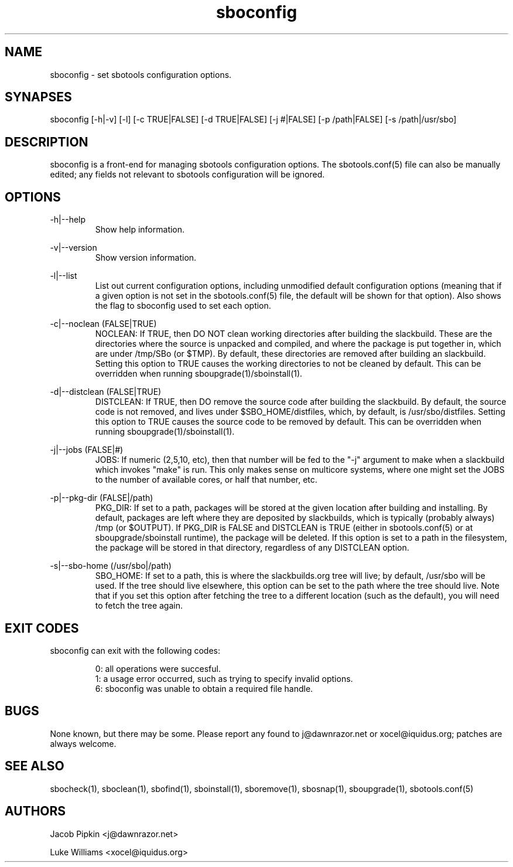 .TH sboconfig 1 "Prickle-Prickle, Discord 16, 3179 YOLD" "sbotools 1.5" dawnrazor.net
.SH NAME
.P
sboconfig - set sbotools configuration options.
.SH SYNAPSES
.P
sboconfig [-h|-v] [-l] [-c TRUE|FALSE] [-d TRUE|FALSE] [-j #|FALSE] [-p /path|FALSE] [-s /path|/usr/sbo]
.SH DESCRIPTION
.P
sboconfig is a front-end for managing sbotools configuration options. The sbotools.conf(5) file can also be manually edited; any fields not relevant to sbotools configuration will be ignored.
.SH OPTIONS
.P
-h|--help
.RS
Show help information.
.RE
.P
-v|--version
.RS
Show version information.
.RE
.P
-l|--list
.RS
List out current configuration options, including unmodified default configuration options (meaning that if a given option is not set in the sbotools.conf(5) file, the default will be shown for that option). Also shows the flag to sboconfig used to set each option.
.RE
.P
-c|--noclean (FALSE|TRUE)
.RS
NOCLEAN: If TRUE, then DO NOT clean working directories after building the slackbuild. These are the directories where the source is unpacked and compiled, and where the package is put together in, which are under /tmp/SBo (or $TMP). By default, these directories are removed after building an slackbuild. Setting this option to TRUE causes the working directories to not be cleaned by default. This can be overridden when running sboupgrade(1)/sboinstall(1).
.RE
.P
-d|--distclean (FALSE|TRUE)
.RS
DISTCLEAN: If TRUE, then DO remove the source code after building the slackbuild. By default, the source code is not removed, and lives under $SBO_HOME/distfiles, which, by default, is /usr/sbo/distfiles. Setting this option to TRUE causes the source code to be removed by default. This can be overridden when running sboupgrade(1)/sboinstall(1).
.RE
.P
-j|--jobs (FALSE|#)
.RS
JOBS: If numeric (2,5,10, etc), then that number will be fed to the "-j" argument to make when a slackbuild which invokes "make" is run. This only makes sense on multicore systems, where one might set the JOBS to the number of available cores, or half that number, etc.
.RE
.P
-p|--pkg-dir (FALSE|/path)
.RS
PKG_DIR: If set to a path, packages will be stored at the given location after building and installing. By default, packages are left where they are deposited by slackbuilds, which is typically (probably always) /tmp (or $OUTPUT). If PKG_DIR is FALSE and DISTCLEAN is TRUE (either in sbotools.conf(5) or at sboupgrade/sboinstall runtime), the package will be deleted. If this option is set to a path in the filesystem, the package will be stored in that directory, regardless of any DISTCLEAN option.
.RE
.P
-s|--sbo-home (/usr/sbo|/path)
.RS
SBO_HOME: If set to a path, this is where the slackbuilds.org tree will live; by default, /usr/sbo will be used. If the tree should live elsewhere, this option can be set to the path where the tree should live. Note that if you set this option after fetching the tree to a different location (such as the default), you will need to fetch the tree again.
.RE
.SH EXIT CODES
.P
sboconfig can exit with the following codes:
.RS

0: all operations were succesful.
.RE
.RS
1: a usage error occurred, such as trying to specify invalid options.
.RE
.RS
6: sboconfig was unable to obtain a required file handle.
.RE
.SH BUGS
.P
None known, but there may be some. Please report any found to j@dawnrazor.net or xocel@iquidus.org; patches are always welcome.
.SH SEE ALSO
.P
sbocheck(1), sboclean(1), sbofind(1), sboinstall(1), sboremove(1), sbosnap(1), sboupgrade(1), sbotools.conf(5)
.SH AUTHORS
.P
Jacob Pipkin <j@dawnrazor.net>
.P
Luke Williams <xocel@iquidus.org>
